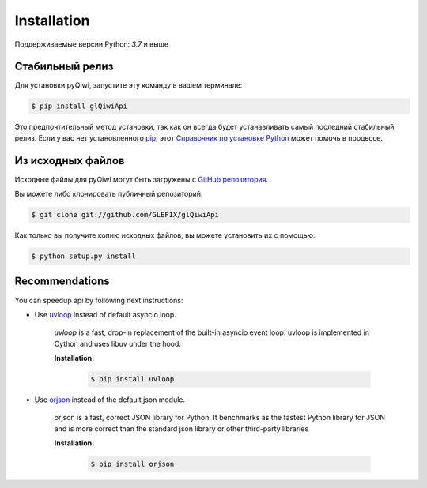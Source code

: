 .. highlight:: shell

============
Installation
============

Поддерживаемые версии Python: `3.7` и выше

Стабильный релиз
----------------

Для установки pyQiwi, запустите эту команду в вашем терминале:

.. code-block:: console

    $ pip install glQiwiApi

Это предпочтительный метод установки, так как он всегда будет устанавливать самый последний стабильный релиз.
Если у вас нет установленного `pip`_, этот `Справочник по установке Python`_ может помочь в процессе.

.. _pip: https://pip.pypa.io
.. _Справочник по установке Python: http://docs.python-guide.org/en/latest/starting/installation/


Из исходных файлов
------------------

Исходные файлы для pyQiwi могут быть загружены с `GitHub репозитория`_.

Вы можете либо клонировать публичный репозиторий:

.. code-block:: console

    $ git clone git://github.com/GLEF1X/glQiwiApi

Как только вы получите копию исходных файлов, вы можете установить их с помощью:

.. code-block:: console

    $ python setup.py install


Recommendations
---------------
You can speedup api by following next instructions:

- Use `uvloop <https://github.com/MagicStack/uvloop>`_ instead of default asyncio loop.

    *uvloop* is a fast, drop-in replacement of the built-in asyncio event loop. uvloop is implemented in Cython and uses libuv under the hood.

    **Installation:**

        .. code-block:: bash

            $ pip install uvloop

- Use `orjson <https://github.com/ijl/orjson>`_ instead of the default json module.

    orjson is a fast, correct JSON library for Python. It benchmarks as the fastest Python library for JSON and is more correct than the standard json library or other third-party libraries

    **Installation:**

        .. code-block:: bash

            $ pip install orjson

.. _GitHub репозитория: https://github.com/GLEF1X/glQiwiApi
